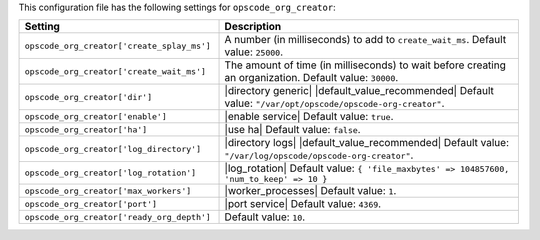 .. The contents of this file are included in multiple topics.
.. THIS FILE SHOULD NOT BE MODIFIED VIA A PULL REQUEST.

This configuration file has the following settings for ``opscode_org_creator``:

.. list-table::
   :widths: 200 300
   :header-rows: 1

   * - Setting
     - Description
   * - ``opscode_org_creator['create_splay_ms']``
     - A number (in milliseconds) to add to ``create_wait_ms``. Default value: ``25000``.
   * - ``opscode_org_creator['create_wait_ms']``
     - The amount of time (in milliseconds) to wait before creating an organization. Default value: ``30000``.
   * - ``opscode_org_creator['dir']``
     - |directory generic| |default_value_recommended| Default value: ``"/var/opt/opscode/opscode-org-creator"``.
   * - ``opscode_org_creator['enable']``
     - |enable service| Default value: ``true``.
   * - ``opscode_org_creator['ha']``
     - |use ha| Default value: ``false``.
   * - ``opscode_org_creator['log_directory']``
     - |directory logs| |default_value_recommended| Default value: ``"/var/log/opscode/opscode-org-creator"``.
   * - ``opscode_org_creator['log_rotation']``
     - |log_rotation| Default value: ``{ 'file_maxbytes' => 104857600, 'num_to_keep' => 10 }``
   * - ``opscode_org_creator['max_workers']``
     - |worker_processes| Default value: ``1``.
   * - ``opscode_org_creator['port']``
     - |port service| Default value: ``4369``.
   * - ``opscode_org_creator['ready_org_depth']``
     - Default value: ``10``.

